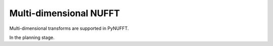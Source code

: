 Multi-dimensional NUFFT
=======================
Multi-dimensional transforms are supported in PyNUFFT. 

In the planning stage.
